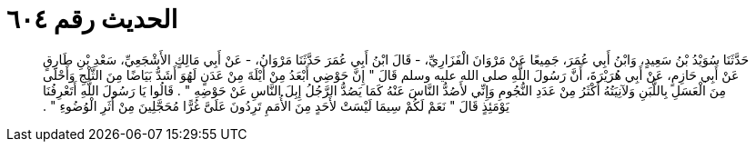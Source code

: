 
= الحديث رقم ٦٠٤

[quote.hadith]
حَدَّثَنَا سُوَيْدُ بْنُ سَعِيدٍ، وَابْنُ أَبِي عُمَرَ، جَمِيعًا عَنْ مَرْوَانَ الْفَزَارِيِّ، - قَالَ ابْنُ أَبِي عُمَرَ حَدَّثَنَا مَرْوَانُ، - عَنْ أَبِي مَالِكٍ الأَشْجَعِيِّ، سَعْدِ بْنِ طَارِقٍ عَنْ أَبِي حَازِمٍ، عَنْ أَبِي هُرَيْرَةَ، أَنَّ رَسُولَ اللَّهِ صلى الله عليه وسلم قَالَ ‏"‏ إِنَّ حَوْضِي أَبْعَدُ مِنْ أَيْلَةَ مِنْ عَدَنٍ لَهُوَ أَشَدُّ بَيَاضًا مِنَ الثَّلْجِ وَأَحْلَى مِنَ الْعَسَلِ بِاللَّبَنِ وَلآنِيَتُهُ أَكْثَرُ مِنْ عَدَدِ النُّجُومِ وَإِنِّي لأَصُدُّ النَّاسَ عَنْهُ كَمَا يَصُدُّ الرَّجُلُ إِبِلَ النَّاسِ عَنْ حَوْضِهِ ‏"‏ ‏.‏ قَالُوا يَا رَسُولَ اللَّهِ أَتَعْرِفُنَا يَوْمَئِذٍ قَالَ ‏"‏ نَعَمْ لَكُمْ سِيمَا لَيْسَتْ لأَحَدٍ مِنَ الأُمَمِ تَرِدُونَ عَلَىَّ غُرًّا مُحَجَّلِينَ مِنْ أَثَرِ الْوُضُوءِ ‏"‏ ‏.‏